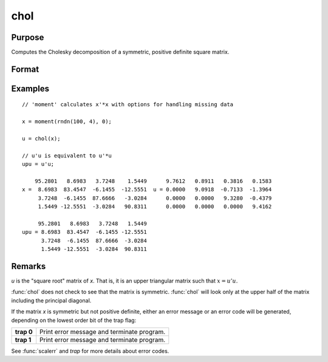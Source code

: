 
chol
==============================================

Purpose
----------------

Computes the Cholesky decomposition of a symmetric, positive definite square matrix.

Format
----------------
.. function:: u = chol(x)

    :param x: Symmetric, positive definite square matrix.
    :type x: NxN matrix

    :return u: containing the Cholesky decomposition of *x*.

    :rtype u: NxN matrix

Examples
----------------

::

    // 'moment' calculates x'*x with options for handling missing data

    x = moment(rndn(100, 4), 0);

    u = chol(x);

    // u'u is equivalent to u'*u
    upu = u'u;

        95.2801   8.6983   3.7248    1.5449      9.7612   0.8911   0.3816   0.1583
    x =  8.6983  83.4547  -6.1455  -12.5551  u = 0.0000   9.0918  -0.7133  -1.3964
         3.7248  -6.1455  87.6666   -3.0284      0.0000   0.0000   9.3280  -0.4379
         1.5449 -12.5551  -3.0284   90.8311      0.0000   0.0000   0.0000   9.4162

         95.2801   8.6983   3.7248   1.5449
    upu = 8.6983  83.4547  -6.1455 -12.5551
          3.7248  -6.1455  87.6666  -3.0284
          1.5449 -12.5551  -3.0284  90.8311

Remarks
-------

*u* is the "square root" matrix of *x*. That is, it is an upper triangular
matrix such that :math:`x = u'u`.

:func:`chol` does not check to see that the matrix is symmetric. :func:`chol` will look
only at the upper half of the matrix including the principal diagonal.

If the matrix *x* is symmetric but not positive definite, either an error
message or an error code will be generated, depending on the lowest
order bit of the trap flag:

.. csv-table::
    :widths: auto

    "**trap 0**", "Print error message and terminate program."
    "**trap 1**", "Print error message and terminate program."

See :func:`scalerr` and `trap` for more details about error codes.

.. seealso:: Functions :func:`crout`, :func:`solpd`
